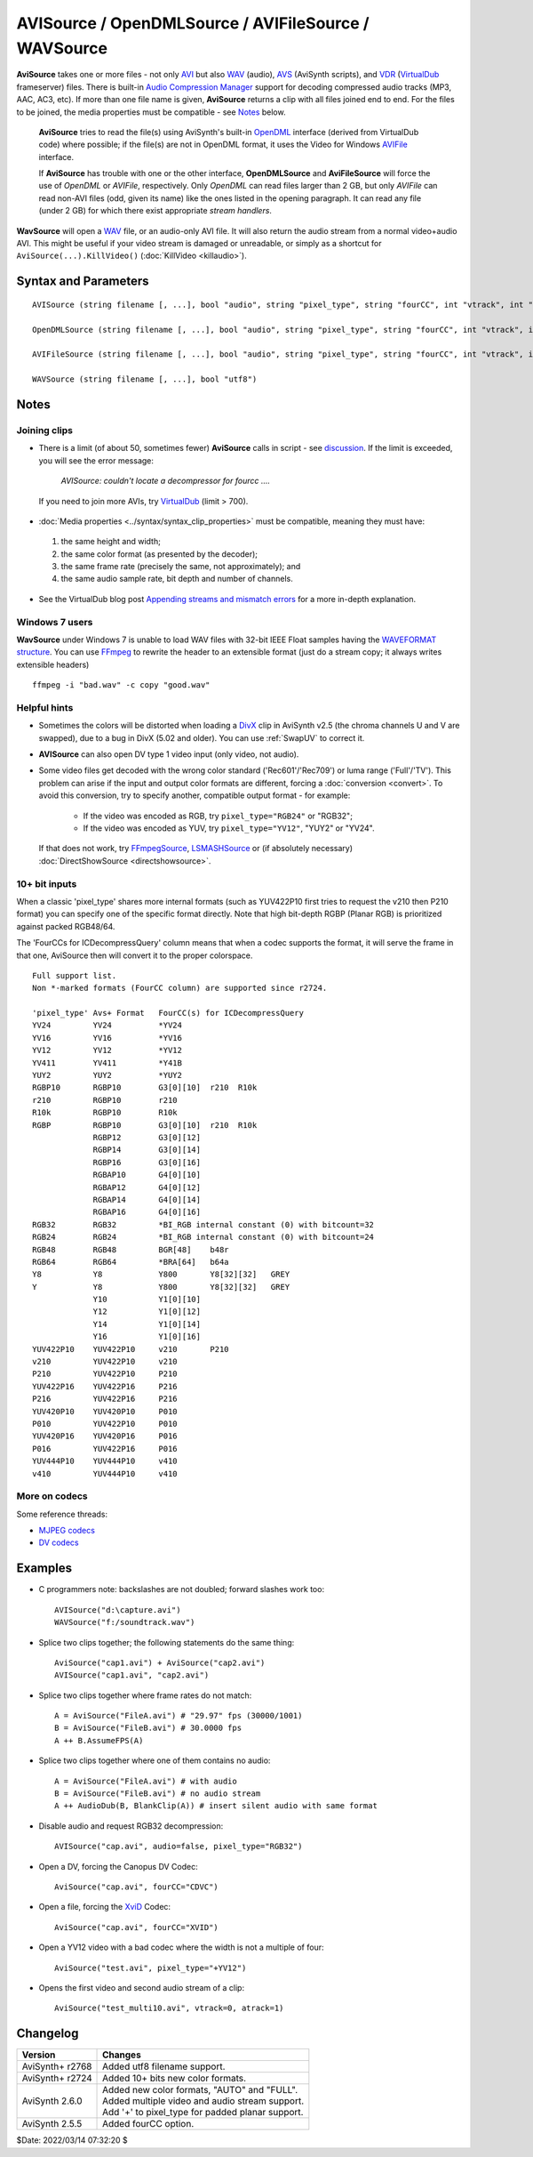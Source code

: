 =====================================================
AVISource / OpenDMLSource / AVIFileSource / WAVSource
=====================================================

**AviSource** takes one or more files - not only `AVI`_ but also `WAV`_ (audio),
`AVS`_ (AviSynth scripts), and `VDR`_ (`VirtualDub`_ frameserver) files. There
is built-in `Audio Compression Manager`_ support for decoding compressed audio
tracks (MP3, AAC, AC3, etc). If more than one file name is given, **AviSource**
returns a clip with all files joined end to end. For the files to be joined, the
media properties must be compatible - see `Notes`_ below.

    **AviSource** tries to read the file(s) using AviSynth's built-in `OpenDML`_
    interface (derived from VirtualDub code) where possible; if the file(s) are
    not in OpenDML format, it uses the Video for Windows `AVIFile`_ interface.

    If **AviSource** has trouble with one or the other interface, **OpenDMLSource**
    and **AviFileSource** will force the use of *OpenDML* or *AVIFile*,
    respectively. Only *OpenDML* can read files larger than 2 GB, but only
    *AVIFile* can read non-AVI files (odd, given its name) like the ones listed
    in the opening paragraph. It can read any file (under 2 GB) for which there
    exist appropriate *stream handlers*.

**WavSource** will open a `WAV`_ file, or an audio-only AVI file. It will also
return the audio stream from a normal video+audio AVI. This might be useful if
your video stream is damaged or unreadable, or simply as a shortcut for
``AviSource(...).KillVideo()`` (:doc:`KillVideo <killaudio>`).


Syntax and Parameters
----------------------

::

    AVISource (string filename [, ...], bool "audio", string "pixel_type", string "fourCC", int "vtrack", int "atrack", bool "utf8")

    OpenDMLSource (string filename [, ...], bool "audio", string "pixel_type", string "fourCC", int "vtrack", int "atrack", bool "utf8")

    AVIFileSource (string filename [, ...], bool "audio", string "pixel_type", string "fourCC", int "vtrack", int "atrack", bool "utf8")

    WAVSource (string filename [, ...], bool "utf8")

.. describe:: filename

    One or more file names. The files will be joined into a single clip with
    :doc:`UnalignedSplice <splice>`. To join files, the media properties must
    be compatible. See `Notes`_ below. `UTF-8`_ file names are supported when
    ``utf8=true``.

.. describe:: audio

    If true, load the first audio stream, or the stream specified by ``atrack``
    if present. If false, audio is disabled.

    Default: true

.. describe:: pixel_type

    Chooses the output color format of the decompressor. Valid values are listed
    in the table below. This argument has no effect if the video is uncompressed,
    as no decompressor will be used in that case. See the `10+ bit inputs`_
    section for a full list of pixel types.

    * If omitted or "FULL", AviSynth will use the first format supported by the
      decompressor, in the order shown in the table below.
    * If "AUTO", AviSynth will use the alternate (older) order as shown.

      .. table::
          :widths: auto

          +------------+-------+-------+-------+--------+-------+--------+--------+
          | pixel_type | Color formats, listed by decoding priority (high to low) |
          +============+=======+=======+=======+========+=======+========+========+
          | FULL       | YV24  | YV16  | YV12  | YV411  | YUY2  | RGB32  | RGB24  |
          +------------+-------+-------+-------+--------+-------+--------+--------+
          | AUTO       |       |       | YV12  |        | YUY2  | RGB32  | RGB24  |
          +------------+-------+-------+-------+--------+-------+--------+--------+


    In other words, if you don't specify anything, it will try to output YV24;
    if that isn't possible it tries YV16, and if that isn't possible it tries
    YV12, etc ...

    For `planar`_ color formats, adding a '+' prefix, e.g.
    ``AviSource(..., pixel_type="+YV12")``, tells AviSynth the video rows are
    DWORD aligned in memory instead of packed. **This can fix skew or tearing of
    the decoded video** with bad codecs when the width of the picture is not
    divisible by 4.

    Default: "FULL"

.. describe:: fourCC

    Forces AviSynth to use a specific decoder instead of the one specified in
    the source file. See `FourCC`_ for more information.

    Default: auto from source

.. describe:: vtrack

    Specifies a numbered video track. Track numbers start from zero, and are
    guaranteed to be continuous (i.e. there must be a track 1 if there is a
    track 0 and a track 2). If no video stream numbered ``vtrack`` exists, an
    error will be raised.

    Default: 0

.. describe:: atrack

    Specifies a numbered audio track. Track numbers start from zero, and are
    guaranteed to be continuous (i.e. there must be a track 1 if there is a
    track 0 and a track 2). If no audio stream numbered ``atrack`` exists, no
    error will be raised, and no audio will be returned.

    Default: 0

.. describe:: utf8

    If true, file name is treated as `UTF-8`_.

    Default: false


Notes
-----

Joining clips
^^^^^^^^^^^^^

* There is a limit (of about 50, sometimes fewer) **AviSource** calls in script
  - see `discussion`_. If the limit is exceeded, you will see the error message:

    *AVISource: couldn't locate a decompressor for fourcc ....*

 If you need to join more AVIs, try `VirtualDub`_ (limit > 700).

* :doc:`Media properties <../syntax/syntax_clip_properties>` must be
  compatible, meaning they must have:

 #. the same height and width;
 #. the same color format (as presented by the decoder);
 #. the same frame rate (precisely the same, not approximately); and
 #. the same audio sample rate, bit depth and number of channels.

* See the VirtualDub blog post `Appending streams and mismatch errors`_ for a
  more in-depth explanation.

Windows 7 users
^^^^^^^^^^^^^^^

**WavSource** under Windows 7 is unable to load WAV files with 32-bit IEEE Float
samples having the `WAVEFORMAT structure`_. You can use `FFmpeg`_ to rewrite the
header to an extensible format (just do a stream copy; it always writes
extensible headers) ::

    ffmpeg -i "bad.wav" -c copy "good.wav"

Helpful hints
^^^^^^^^^^^^^

* Sometimes the colors will be distorted when loading a `DivX`_ clip in AviSynth
  v2.5 (the chroma channels U and V are swapped), due to a bug in DivX (5.02 and
  older). You can use :ref:`SwapUV` to correct it.

* **AVISource** can also open DV type 1 video input (only video, not audio).

* Some video files get decoded with the wrong color standard ('Rec601'/'Rec709')
  or luma range ('Full'/'TV'). This problem can arise if the input and output
  color formats are different, forcing a :doc:`conversion <convert>`. To avoid
  this conversion, try to specify another, compatible output format - for example:

   * If the video was encoded as RGB, try ``pixel_type="RGB24"`` or "RGB32";
   * If the video was encoded as YUV, try ``pixel_type="YV12"``, "YUY2" or "YV24".

 If that does not work, try `FFmpegSource`_, `LSMASHSource`_ or (if absolutely
 necessary) :doc:`DirectShowSource <directshowsource>`.

.. _AVISource-hbd:

10+ bit inputs
^^^^^^^^^^^^^^

When a classic 'pixel_type' shares more internal formats (such as YUV422P10
first tries to request the v210 then P210 format) you can specify one of the
specific format directly. Note that high bit-depth RGBP (Planar RGB) is
prioritized against packed RGB48/64.

The 'FourCCs for ICDecompressQuery' column means that when a codec supports the
format, it will serve the frame in that one, AviSource then will convert it to
the proper colorspace.

::

    Full support list.
    Non *-marked formats (FourCC column) are supported since r2724.

    'pixel_type' Avs+ Format   FourCC(s) for ICDecompressQuery
    YV24         YV24          *YV24
    YV16         YV16          *YV16
    YV12         YV12          *YV12
    YV411        YV411         *Y41B
    YUY2         YUY2          *YUY2
    RGBP10       RGBP10        G3[0][10]  r210  R10k
    r210         RGBP10        r210
    R10k         RGBP10        R10k
    RGBP         RGBP10        G3[0][10]  r210  R10k
                 RGBP12        G3[0][12]
                 RGBP14        G3[0][14]
                 RGBP16        G3[0][16]
                 RGBAP10       G4[0][10]
                 RGBAP12       G4[0][12]
                 RGBAP14       G4[0][14]
                 RGBAP16       G4[0][16]
    RGB32        RGB32         *BI_RGB internal constant (0) with bitcount=32
    RGB24        RGB24         *BI_RGB internal constant (0) with bitcount=24
    RGB48        RGB48         BGR[48]    b48r
    RGB64        RGB64         *BRA[64]   b64a
    Y8           Y8            Y800       Y8[32][32]   GREY
    Y            Y8            Y800       Y8[32][32]   GREY
                 Y10           Y1[0][10]
                 Y12           Y1[0][12]
                 Y14           Y1[0][14]
                 Y16           Y1[0][16]
    YUV422P10    YUV422P10     v210       P210
    v210         YUV422P10     v210
    P210         YUV422P10     P210
    YUV422P16    YUV422P16     P216
    P216         YUV422P16     P216
    YUV420P10    YUV420P10     P010
    P010         YUV422P10     P010
    YUV420P16    YUV420P16     P016
    P016         YUV422P16     P016
    YUV444P10    YUV444P10     v410
    v410         YUV444P10     v410

More on codecs
^^^^^^^^^^^^^^

Some reference threads:

* `MJPEG codecs`_
* `DV codecs`_


Examples
--------

* C programmers note: backslashes are not doubled; forward slashes work too::

    AVISource("d:\capture.avi")
    WAVSource("f:/soundtrack.wav")

* Splice two clips together; the following statements do the same thing::

    AviSource("cap1.avi") + AviSource("cap2.avi")
    AVISource("cap1.avi", "cap2.avi")

* Splice two clips together where frame rates do not match::

    A = AviSource("FileA.avi") # "29.97" fps (30000/1001)
    B = AviSource("FileB.avi") # 30.0000 fps
    A ++ B.AssumeFPS(A)

* Splice two clips together where one of them contains no audio::

    A = AviSource("FileA.avi") # with audio
    B = AviSource("FileB.avi") # no audio stream
    A ++ AudioDub(B, BlankClip(A)) # insert silent audio with same format

* Disable audio and request RGB32 decompression::

    AVISource("cap.avi", audio=false, pixel_type="RGB32")

* Open a DV, forcing the Canopus DV Codec::

    AviSource("cap.avi", fourCC="CDVC")

* Open a file, forcing the `XviD`_ Codec::

    AviSource("cap.avi", fourCC="XVID")

* Open a YV12 video with a bad codec where the width is not a multiple of four::

    AviSource("test.avi", pixel_type="+YV12")

* Opens the first video and second audio stream of a clip::

    AviSource("test_multi10.avi", vtrack=0, atrack=1)


Changelog
---------

+-----------------+----------------------------------------------------+
| Version         | Changes                                            |
+=================+====================================================+
| AviSynth+ r2768 | Added utf8 filename support.                       |
+-----------------+----------------------------------------------------+
| AviSynth+ r2724 || Added 10+ bits new color formats.                 |
+-----------------+----------------------------------------------------+
| AviSynth 2.6.0  || Added new color formats, "AUTO" and "FULL".       |
|                 || Added multiple video and audio stream support.    |
|                 || Add '+' to pixel_type for padded planar support.  |
+-----------------+----------------------------------------------------+
| AviSynth 2.5.5  | Added fourCC option.                               |
+-----------------+----------------------------------------------------+

$Date: 2022/03/14 07:32:20 $

.. _AVI:
    http://avisynth.nl/index.php/AVI
.. _WAV:
    http://avisynth.nl/index.php/WAV
.. _AVS:
    http://avisynth.nl/index.php/AVS
.. _VDR:
    https://www.virtualdub.org/docs_frameserver.html
.. _VirtualDub:
    http://avisynth.nl/index.php/VirtualDub
.. _Audio Compression Manager:
    https://en.wikipedia.org/wiki/Windows_legacy_audio_components#Audio_Compression_Manager
.. _OpenDML:
    http://www.jmcgowan.com/avitech.html#OpenDML
.. _AVIFile:
    http://www.jmcgowan.com/avitech.html#VFW
.. _planar:
    http://avisynth.nl/index.php/Planar
.. _FourCC:
    http://avisynth.nl/index.php/FourCC
.. _UTF-8:
    https://en.wikipedia.org/wiki/UTF-8
.. _discussion:
    https://forum.doom9.org/showthread.php?t=131687
.. _Appending streams and mismatch errors:
    https://www.virtualdub.org/blog2/entry_073.html
.. _WAVEFORMAT structure:
    https://forum.doom9.org/showthread.php?t=170444
.. _FFmpeg:
    https://ffmpeg.org/
.. _DivX:
    http://avisynth.nl/index.php/DivX
.. _FFmpegSource:
    http://avisynth.nl/index.php/FFmpegSource
.. _LSMASHSource:
    http://avisynth.nl/index.php/LSMASHSource
.. _MJPEG codecs:
    https://forum.doom9.org/showthread.php?s=&postid=330657
.. _DV codecs:
    https://forum.doom9.org/showthread.php?s=&threadid=58110
.. _XviD:
    http://avisynth.nl/index.php/Xvid
